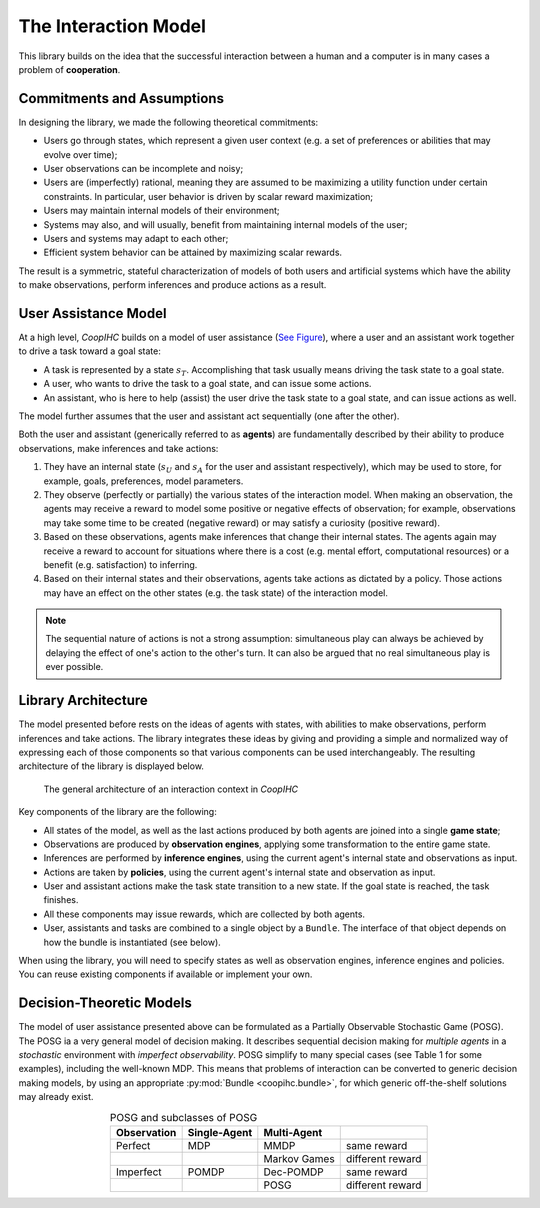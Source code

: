 .. interaction_model:

The Interaction Model
======================
This library builds on the idea that the successful interaction between a human and a computer is in many cases a problem of **cooperation**.

Commitments and Assumptions
-----------------------------

In designing the library, we made the following theoretical commitments:

* Users go through states, which represent a given user context (e.g. a set of preferences or abilities that may evolve over time);

* User observations can be incomplete and noisy;

* Users are (imperfectly) rational, meaning they are assumed to be maximizing a utility function under certain constraints. In particular, user behavior is driven by scalar reward maximization;


* Users may maintain internal models of their environment;

* Systems may also, and will usually, benefit from maintaining internal models of the user;

* Users and systems may adapt to each other;

* Efficient system behavior can be attained by maximizing scalar rewards.

The result is a symmetric, stateful characterization of models of both users and artificial systems which have the ability to make observations, perform inferences and produce actions as a result.


User Assistance Model
-----------------------

At a high level, *CoopIHC* builds on a model of user assistance (`See Figure <interaction_model_fig_label_>`_), where a user and an assistant work together to drive a task toward a goal state:

* A task is represented by a state :math:`s_T`. Accomplishing that task usually means driving the task state to a goal state.
* A user, who wants to drive the task to a goal state, and can issue some actions.
* An assistant, who is here to help (assist) the user drive the task state to a goal state, and can issue actions as well.

The model further assumes that the user and assistant act sequentially (one after the other).



.. _interaction_model_fig_label:

.. tikz:: Model of user assistance
    :include: tikz/interaction_model.tikz
    :xscale: 80
    :align: center

    The graphical interaction model used in *CoopIHC*



Both the user and assistant (generically referred to as **agents**) are fundamentally described by their ability to produce observations, make inferences and take actions:

1. They have an internal state (:math:`s_U` and :math:`s_A` for the user and assistant respectively), which may be used to store, for example, goals, preferences, model parameters.
2. They observe (perfectly or partially) the various states of the  interaction model. When making an observation, the agents may receive a reward to model some positive or negative effects of observation; for example, observations may take some time to be created (negative reward) or may satisfy a curiosity (positive reward).
3. Based on these observations, agents make inferences that change their internal states. The agents again may receive a reward to account for situations where there is a cost (e.g. mental effort, computational resources) or a benefit (e.g. satisfaction) to inferring.
4. Based on their internal states and their observations, agents take actions as dictated by a policy. Those actions may have an effect on the other states (e.g. the task state) of the interaction model.



.. tikz:: Order of Sequential Operations
    :include: tikz/sequential_operations.tikz
    :xscale: 50
    :align: center



.. note::

    The sequential nature of actions is not a strong assumption: simultaneous play can always be achieved by delaying the effect of one's action to the other's turn. It can also be argued that no real simultaneous play is ever possible.


Library Architecture
------------------------

The model presented before rests on the ideas of agents with states, with abilities to make observations, perform inferences and take actions. The library integrates these ideas by giving and providing a simple and normalized way of expressing each of those components so that various components can be used interchangeably.
The resulting architecture of the library is displayed below.


.. figure::  images/lib_architecture.png
    :width: 100%

    The general architecture of an interaction context in *CoopIHC*

Key components of the library are the following:

* All states of the model, as well as the last actions produced by both agents are joined into a single **game state**;

* Observations are produced by **observation engines**, applying some transformation to the entire game state.

* Inferences are performed by **inference engines**, using the current agent's internal state and observations as input.

* Actions are taken by **policies**, using the current agent's internal state and observation as input.

* User and assistant actions make the task state transition to a new state. If the goal state is reached, the task finishes.

* All these components may issue rewards, which are collected by both agents.

* User, assistants and tasks are combined to a single object by a ``Bundle``. The interface of that object depends on how the bundle is instantiated (see below).


When using the library, you will need to specify states as well as observation engines, inference engines and policies. You can reuse existing components if available or implement your own.

Decision-Theoretic Models
--------------------------
The model of user assistance presented above can be formulated as a Partially Observable Stochastic Game (POSG). The POSG ia a very general model of decision making. It describes sequential decision making for *multiple agents* in a *stochastic* environment with *imperfect observability*. POSG simplify to many special cases (see Table 1 for some examples), including the well-known MDP. 
This means that problems of interaction can be converted to generic decision making models, by using an appropriate :py:mod:`Bundle <coopihc.bundle>`, for which generic off-the-shelf solutions may already exist.




.. list-table:: POSG and subclasses of POSG
    :widths: auto
    :header-rows: 1
    :align: center

    * - Observation
      - Single-Agent
      - Multi-Agent
      -
    * - Perfect
      - MDP
      - MMDP
      - same reward
    * -
      -
      - Markov Games
      - different reward
    * - Imperfect
      - POMDP
      - Dec-POMDP
      - same reward
    * -
      -
      - POSG
      - different reward
